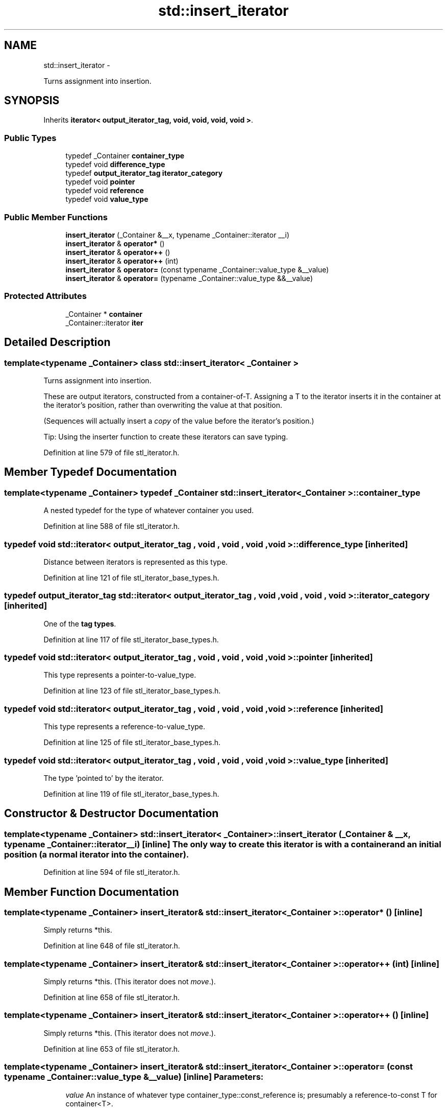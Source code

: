 .TH "std::insert_iterator" 3 "Sun Oct 10 2010" "libstdc++" \" -*- nroff -*-
.ad l
.nh
.SH NAME
std::insert_iterator \- 
.PP
Turns assignment into insertion.  

.SH SYNOPSIS
.br
.PP
.PP
Inherits \fBiterator< output_iterator_tag, void, void, void, void >\fP.
.SS "Public Types"

.in +1c
.ti -1c
.RI "typedef _Container \fBcontainer_type\fP"
.br
.ti -1c
.RI "typedef void \fBdifference_type\fP"
.br
.ti -1c
.RI "typedef \fBoutput_iterator_tag\fP \fBiterator_category\fP"
.br
.ti -1c
.RI "typedef void \fBpointer\fP"
.br
.ti -1c
.RI "typedef void \fBreference\fP"
.br
.ti -1c
.RI "typedef void \fBvalue_type\fP"
.br
.in -1c
.SS "Public Member Functions"

.in +1c
.ti -1c
.RI "\fBinsert_iterator\fP (_Container &__x, typename _Container::iterator __i)"
.br
.ti -1c
.RI "\fBinsert_iterator\fP & \fBoperator*\fP ()"
.br
.ti -1c
.RI "\fBinsert_iterator\fP & \fBoperator++\fP ()"
.br
.ti -1c
.RI "\fBinsert_iterator\fP & \fBoperator++\fP (int)"
.br
.ti -1c
.RI "\fBinsert_iterator\fP & \fBoperator=\fP (const typename _Container::value_type &__value)"
.br
.ti -1c
.RI "\fBinsert_iterator\fP & \fBoperator=\fP (typename _Container::value_type &&__value)"
.br
.in -1c
.SS "Protected Attributes"

.in +1c
.ti -1c
.RI "_Container * \fBcontainer\fP"
.br
.ti -1c
.RI "_Container::iterator \fBiter\fP"
.br
.in -1c
.SH "Detailed Description"
.PP 

.SS "template<typename _Container> class std::insert_iterator< _Container >"
Turns assignment into insertion. 

These are output iterators, constructed from a container-of-T. Assigning a T to the iterator inserts it in the container at the iterator's position, rather than overwriting the value at that position.
.PP
(Sequences will actually insert a \fIcopy\fP of the value before the iterator's position.)
.PP
Tip: Using the inserter function to create these iterators can save typing. 
.PP
Definition at line 579 of file stl_iterator.h.
.SH "Member Typedef Documentation"
.PP 
.SS "template<typename _Container> typedef _Container \fBstd::insert_iterator\fP< _Container >::\fBcontainer_type\fP"
.PP
A nested typedef for the type of whatever container you used. 
.PP
Definition at line 588 of file stl_iterator.h.
.SS "typedef void  \fBstd::iterator\fP< \fBoutput_iterator_tag\fP , void , void , void , void  >::\fBdifference_type\fP\fC [inherited]\fP"
.PP
Distance between iterators is represented as this type. 
.PP
Definition at line 121 of file stl_iterator_base_types.h.
.SS "typedef \fBoutput_iterator_tag\fP  \fBstd::iterator\fP< \fBoutput_iterator_tag\fP , void , void , void , void  >::\fBiterator_category\fP\fC [inherited]\fP"
.PP
One of the \fBtag types\fP. 
.PP
Definition at line 117 of file stl_iterator_base_types.h.
.SS "typedef void  \fBstd::iterator\fP< \fBoutput_iterator_tag\fP , void , void , void , void  >::\fBpointer\fP\fC [inherited]\fP"
.PP
This type represents a pointer-to-value_type. 
.PP
Definition at line 123 of file stl_iterator_base_types.h.
.SS "typedef void  \fBstd::iterator\fP< \fBoutput_iterator_tag\fP , void , void , void , void  >::\fBreference\fP\fC [inherited]\fP"
.PP
This type represents a reference-to-value_type. 
.PP
Definition at line 125 of file stl_iterator_base_types.h.
.SS "typedef void  \fBstd::iterator\fP< \fBoutput_iterator_tag\fP , void , void , void , void  >::\fBvalue_type\fP\fC [inherited]\fP"
.PP
The type 'pointed to' by the iterator. 
.PP
Definition at line 119 of file stl_iterator_base_types.h.
.SH "Constructor & Destructor Documentation"
.PP 
.SS "template<typename _Container> \fBstd::insert_iterator\fP< _Container >::\fBinsert_iterator\fP (_Container & __x, typename _Container::iterator __i)\fC [inline]\fP"The only way to create this iterator is with a container and an initial position (a normal iterator into the container). 
.PP
Definition at line 594 of file stl_iterator.h.
.SH "Member Function Documentation"
.PP 
.SS "template<typename _Container> \fBinsert_iterator\fP& \fBstd::insert_iterator\fP< _Container >::operator* ()\fC [inline]\fP"
.PP
Simply returns *this. 
.PP
Definition at line 648 of file stl_iterator.h.
.SS "template<typename _Container> \fBinsert_iterator\fP& \fBstd::insert_iterator\fP< _Container >::operator++ (int)\fC [inline]\fP"
.PP
Simply returns *this. (This iterator does not \fImove\fP.). 
.PP
Definition at line 658 of file stl_iterator.h.
.SS "template<typename _Container> \fBinsert_iterator\fP& \fBstd::insert_iterator\fP< _Container >::operator++ ()\fC [inline]\fP"
.PP
Simply returns *this. (This iterator does not \fImove\fP.). 
.PP
Definition at line 653 of file stl_iterator.h.
.SS "template<typename _Container> \fBinsert_iterator\fP& \fBstd::insert_iterator\fP< _Container >::operator= (const typename _Container::value_type & __value)\fC [inline]\fP"\fBParameters:\fP
.RS 4
\fIvalue\fP An instance of whatever type container_type::const_reference is; presumably a reference-to-const T for container<T>. 
.RE
.PP
\fBReturns:\fP
.RS 4
This iterator, for chained operations.
.RE
.PP
This kind of iterator maintains its own position in the container. Assigning a value to the iterator will insert the value into the container at the place before the iterator.
.PP
The position is maintained such that subsequent assignments will insert values immediately after one another. For example, 
.PP
.nf
     // vector v contains A and Z

     insert_iterator i (v, ++v.begin());
     i = 1;
     i = 2;
     i = 3;

     // vector v contains A, 1, 2, 3, and Z

.fi
.PP
 
.PP
Definition at line 630 of file stl_iterator.h.

.SH "Author"
.PP 
Generated automatically by Doxygen for libstdc++ from the source code.
